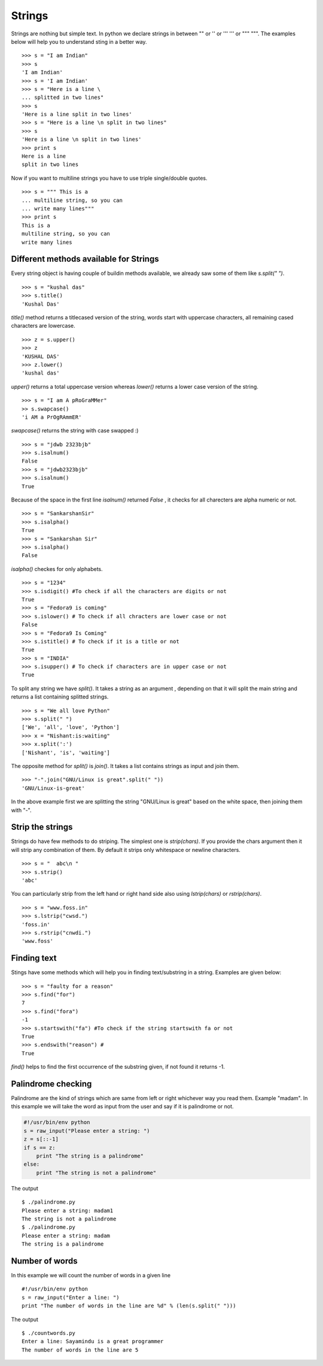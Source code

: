 

=======
Strings
=======

Strings are nothing but simple text. In python we declare strings in between "" or '' or ''' ''' or """ """. The examples below will help you to understand sting in a better way.

::

    >>> s = "I am Indian"
    >>> s
    'I am Indian'
    >>> s = 'I am Indian'
    >>> s = "Here is a line \
    ... splitted in two lines"
    >>> s
    'Here is a line split in two lines'
    >>> s = "Here is a line \n split in two lines"
    >>> s
    'Here is a line \n split in two lines'
    >>> print s
    Here is a line
    split in two lines

Now if you want to multiline strings you have to use triple single/double quotes.

::

    >>> s = """ This is a
    ... multiline string, so you can
    ... write many lines"""
    >>> print s
    This is a
    multiline string, so you can
    write many lines

Different methods available for Strings
=======================================

Every string object is having couple of buildin methods available, we already saw some of them like *s.split(" ")*.

::

    >>> s = "kushal das"
    >>> s.title()
    'Kushal Das'

*title()* method returns a titlecased version of the string, words start with uppercase characters, all remaining cased characters are lowercase.

::

    >>> z = s.upper()
    >>> z
    'KUSHAL DAS'
    >>> z.lower()
    'kushal das'

*upper()* returns a total uppercase version whereas *lower()* returns a lower case version of the string.

::

    >>> s = "I am A pRoGraMMer"
    >> s.swapcase()
    'i AM a PrOgRAmmER'

*swapcase()* returns the string with case swapped :)

::

    >>> s = "jdwb 2323bjb"
    >>> s.isalnum()
    False
    >>> s = "jdwb2323bjb"
    >>> s.isalnum()
    True

Because of the space in the first line *isalnum()* returned *False* , it checks for all charecters are alpha numeric or not.

::

    >>> s = "SankarshanSir"
    >>> s.isalpha()
    True
    >>> s = "Sankarshan Sir"
    >>> s.isalpha()
    False

*isalpha()* checkes for only alphabets.

::

    >>> s = "1234"
    >>> s.isdigit() #To check if all the characters are digits or not
    True
    >>> s = "Fedora9 is coming"
    >>> s.islower() # To check if all chracters are lower case or not
    False
    >>> s = "Fedora9 Is Coming"
    >>> s.istitle() # To check if it is a title or not
    True
    >>> s = "INDIA"
    >>> s.isupper() # To check if characters are in upper case or not
    True

To split any string we have *split()*. It takes a string as an argument , depending on that it will split the main string and returns a list containing splitted strings.

::

    >>> s = "We all love Python"
    >>> s.split(" ")
    ['We', 'all', 'love', 'Python']
    >>> x = "Nishant:is:waiting"
    >>> x.split(':')
    ['Nishant', 'is', 'waiting']

The opposite method for *split()* is *join()*. It takes a list contains strings as input and join them.

::

    >>> "-".join("GNU/Linux is great".split(" "))
    'GNU/Linux-is-great'

In the above example first we are splitting the string "GNU/Linux is great" based on the white space, then joining them with "-".

Strip the strings
=================

Strings do have few methods to do striping. The simplest one is *strip(chars)*. If you provide the chars argument then it will strip any combination of them. By default it strips only whitespace or newline characters.

::

    >>> s = "  abc\n "
    >>> s.strip()
    'abc'

You can particularly strip from the left hand or right hand side also using *lstrip(chars)* or *rstrip(chars)*.

::

    >>> s = "www.foss.in"
    >>> s.lstrip("cwsd.")
    'foss.in'
    >>> s.rstrip("cnwdi.")
    'www.foss'

Finding text
============

Stings have some methods which will help you in finding text/substring in a string. Examples are given below:

::
    
    >>> s = "faulty for a reason"
    >>> s.find("for")
    7
    >>> s.find("fora")
    -1
    >>> s.startswith("fa") #To check if the string startswith fa or not
    True
    >>> s.endswith("reason") #
    True

*find()* helps to find the first occurrence of the substring given, if not found it returns -1.

Palindrome checking
===================

Palindrome are the kind of strings which are same from left or right whichever way you read them. Example "madam". In this example we will take the word as input from the user and say if it is palindrome or not.

.. code-block:: python

    #!/usr/bin/env python
    s = raw_input("Please enter a string: ")
    z = s[::-1]
    if s == z:
        print "The string is a palindrome"
    else:
        print "The string is not a palindrome"

The output

::

    $ ./palindrome.py
    Please enter a string: madam1
    The string is not a palindrome
    $ ./palindrome.py
    Please enter a string: madam
    The string is a palindrome

Number of words
===============

In this example we will count the number of words in a given line

::

    #!/usr/bin/env python
    s = raw_input("Enter a line: ")
    print "The number of words in the line are %d" % (len(s.split(" ")))

The output
::

    $ ./countwords.py
    Enter a line: Sayamindu is a great programmer
    The number of words in the line are 5


